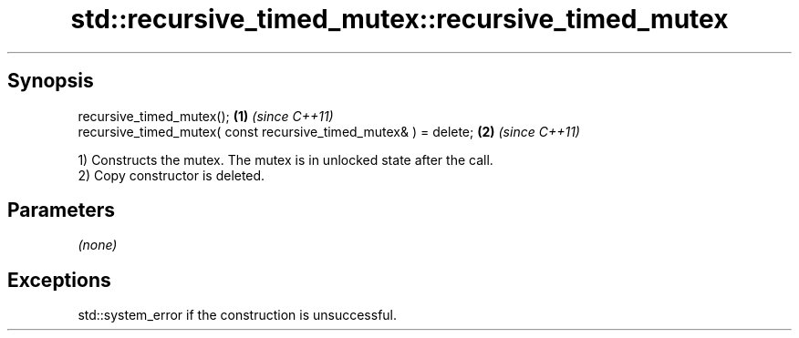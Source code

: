 .TH std::recursive_timed_mutex::recursive_timed_mutex 3 "Jun 28 2014" "2.0 | http://cppreference.com" "C++ Standard Libary"
.SH Synopsis
   recursive_timed_mutex();                                        \fB(1)\fP \fI(since C++11)\fP
   recursive_timed_mutex( const recursive_timed_mutex& ) = delete; \fB(2)\fP \fI(since C++11)\fP

   1) Constructs the mutex. The mutex is in unlocked state after the call.
   2) Copy constructor is deleted.

.SH Parameters

   \fI(none)\fP

.SH Exceptions

   std::system_error if the construction is unsuccessful.
